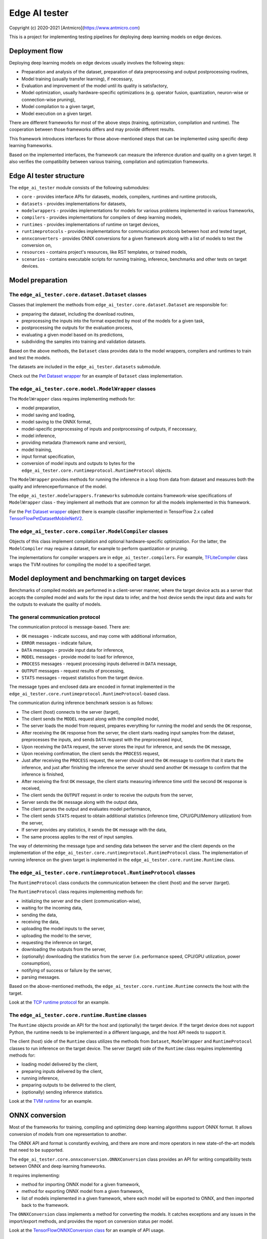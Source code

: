 Edge AI tester
==============

Copyright (c) 2020-2021 [Antmicro](https://www.antmicro.com)

This is a project for implementing testing pipelines for deploying deep learning models on edge devices.

Deployment flow
---------------

Deploying deep learning models on edge devices usually involves the following steps:

* Preparation and analysis of the dataset, preparation of data preprocessing and output postprocessing routines,
* Model training (usually transfer learning), if necessary,
* Evaluation and improvement of the model until its quality is satisfactory,
* Model optimization, usually hardware-specific optimizations (e.g. operator fusion, quantization, neuron-wise or connection-wise pruning),
* Model compilation to a given target,
* Model execution on a given target.

There are different frameworks for most of the above steps (training, optimization, compilation and runtime). 
The cooperation between those frameworks differs and may provide different results.

This framework introduces interfaces for those above-mentioned steps that can be implemented using specific deep learning frameworks.

Based on the implemented interfaces, the framework can measure the inference duration and quality on a given target.
It also verifies the compatibility between various training, compilation and optimization frameworks.

Edge AI tester structure
------------------------

The ``edge_ai_tester`` module consists of the following submodules:

* ``core`` - provides interface APIs for datasets, models, compilers, runtimes and runtime protocols,
* ``datasets`` - provides implementations for datasets,
* ``modelwrappers`` - provides implementations for models for various problems implemented in various frameworks,
* ``compilers`` - provides implementations for compilers of deep learning models,
* ``runtimes`` - provides implementations of runtime on target devices,
* ``runtimeprotocols`` - provides implementations for communication protocols between host and tested target,
* ``onnxconverters`` - provides ONNX conversions for a given framework along with a list of models to test the conversion on,
* ``resources`` - contains project's resources, like RST templates, or trained models,
* ``scenarios`` - contains executable scripts for running training, inference, benchmarks and other tests on target devices.

Model preparation
-----------------

The ``edge_ai_tester.core.dataset.Dataset`` classes
~~~~~~~~~~~~~~~~~~~~~~~~~~~~~~~~~~~~~~~~~~~~~~~~~~~

Classes that implement the methods from ``edge_ai_tester.core.dataset.Dataset`` are responsible for:

* preparing the dataset, including the download routines,
* preprocessing the inputs into the format expected by most of the models for a given task,
* postprocessing the outputs for the evaluation process,
* evaluating a given model based on its predictions,
* subdividing the samples into training and validation datasets.

Based on the above methods, the ``Dataset`` class provides data to the model wrappers, compilers and runtimes to train and test the models.

The datasets are included in the ``edge_ai_tester.datasets`` submodule.

Check out the `Pet Dataset wrapper <./edge_ai_tester/datasets/pet_dataset.py>`_ for an example of ``Dataset`` class implementation.

The ``edge_ai_tester.core.model.ModelWrapper`` classes
~~~~~~~~~~~~~~~~~~~~~~~~~~~~~~~~~~~~~~~~~~~~~~~~~~~~~~

The ``ModelWrapper`` class requires implementing methods for:

* model preparation,
* model saving and loading,
* model saving to the ONNX format,
* model-specific preprocessing of inputs and postprocessing of outputs, if neccessary,
* model inference,
* providing metadata (framework name and version),
* model training,
* input format specification,
* conversion of model inputs and outputs to bytes for the ``edge_ai_tester.core.runtimeprotocol.RuntimeProtocol`` objects.

The ``ModelWrapper`` provides methods for running the inference in a loop from data from dataset and measures both the quality and inferenceperformance of the model.

The ``edge_ai_tester.modelwrappers.frameworks`` submodule contains framework-wise specifications of ``ModelWrapper`` class - they implement all methods that are common for all the models implemented in this framework.

For the `Pet Dataset wrapper`_ object there is example classifier implemented in TensorFlow 2.x called `TensorFlowPetDatasetMobileNetV2 <./edge_ai_tester/modelwrappers/classification/tensorflow_pet_dataset.py>`_.

The ``edge_ai_tester.core.compiler.ModelCompiler`` classes
~~~~~~~~~~~~~~~~~~~~~~~~~~~~~~~~~~~~~~~~~~~~~~~~~~~~~~~~~~

Objects of this class implement compilation and optional hardware-specific optimization.
For the latter, the ``ModelCompiler`` may require a dataset, for example to perform quantization or pruning.

The implementations for compiler wrappers are in ``edge_ai_tester.compilers``.
For example, `TFLiteCompiler <./edge_ai_tester/compilers/tvm.py>`_ class wraps the TVM routines for compiling the model to a specified target.

Model deployment and benchmarking on target devices
---------------------------------------------------

Benchmarks of compiled models are performed in a client-server manner, where the target device acts as a server that accepts the compiled model and waits for the input data to infer, and the host device sends the input data and waits for the outputs to evaluate the quality of models.

The general communication protocol
~~~~~~~~~~~~~~~~~~~~~~~~~~~~~~~~~~

The communication protocol is message-based.
There are:

* ``OK`` messages - indicate success, and may come with additional information,
* ``ERROR`` messages - indicate failure,
* ``DATA`` messages - provide input data for inference,
* ``MODEL`` messages - provide model to load for inference,
* ``PROCESS`` messages - request processing inputs delivered in ``DATA`` message,
* ``OUTPUT`` messages - request results of processing,
* ``STATS`` messages - request statistics from the target device.

The message types and enclosed data are encoded in format implemented in the ``edge_ai_tester.core.runtimeprotocol.RuntimeProtocol``-based class.

The communication during inference benchmark session is as follows:

* The client (host) connects to the server (target),
* The client sends the ``MODEL`` request along with the compiled model,
* The server loads the model from request, prepares everything for running the model and sends the ``OK`` response,
* After receiving the ``OK`` response from the server, the client starts reading input samples from the dataset, preprocesses the inputs, and sends ``DATA`` request with the preprocessed input,
* Upon receiving the ``DATA`` request, the server stores the input for inference, and sends the ``OK`` message,
* Upon receiving confirmation, the client sends the ``PROCESS`` request,
* Just after receiving the ``PROCESS`` request, the server should send the ``OK`` message to confirm that it starts the inference, and just after finishing the inference the server should send another ``OK`` message to confirm that the inference is finished,
* After receiving the first ``OK`` message, the client starts measuring inference time until the second ``OK`` response is received,
* The client sends the ``OUTPUT`` request in order to receive the outputs from the server,
* Server sends the ``OK`` message along with the output data,
* The client parses the output and evaluates model performance,
* The client sends ``STATS`` request to obtain additional statistics (inference time, CPU/GPU/Memory utilization) from the server,
* If server provides any statistics, it sends the ``OK`` message with the data,
* The same process applies to the rest of input samples.

The way of determining the message type and sending data between the server and the client depends on the implementation of the ``edge_ai_tester.core.runtimeprotocol.RuntimeProtocol`` class.
The implementation of running inference on the given target is implemented in the ``edge_ai_tester.core.runtime.Runtime`` class.

The ``edge_ai_tester.core.runtimeprotocol.RuntimeProtocol`` classes
~~~~~~~~~~~~~~~~~~~~~~~~~~~~~~~~~~~~~~~~~~~~~~~~~~~~~~~~~~~~~~~~~~~

The ``RuntimeProtocol`` class conducts the communication between the client (host) and the server (target).

The ``RuntimeProtocol`` class requires implementing methods for:

* initializing the server and the client (communication-wise),
* waiting for the incoming data,
* sending the data,
* receiving the data,
* uploading the model inputs to the server,
* uploading the model to the server,
* requesting the inference on target,
* downloading the outputs from the server,
* (optionally) downloading the statistics from the server (i.e. performance speed, CPU/GPU utilization, power consumption),
* notifying of success or failure by the server,
* parsing messages.

Based on the above-mentioned methods, the ``edge_ai_tester.core.runtime.Runtime`` connects the host with the target.

Look at the `TCP runtime protocol <./edge_ai_tester/runtimeprotocols/network.py>`_ for an example.

The ``edge_ai_tester.core.runtime.Runtime`` classes
~~~~~~~~~~~~~~~~~~~~~~~~~~~~~~~~~~~~~~~~~~~~~~~~~~~

The ``Runtime`` objects provide an API for the host and (optionally) the target device.
If the target device does not support Python, the runtime needs to be implemented in a different language, and the host API needs to support it.

The client (host) side of the ``Runtime`` class utilizes the methods from ``Dataset``, ``ModelWrapper`` and ``RuntimeProtocol`` classes to run inference on the target device.
The server (target) side of the ``Runtime`` class requires implementing methods for:

* loading model delivered by the client,
* preparing inputs delivered by the client,
* running inference,
* preparing outputs to be delivered to the client,
* (optionally) sending inference statistics.

Look at the `TVM runtime <./edge_ai_tester/runtimes/tvm.py>`_ for an example.

ONNX conversion
---------------

Most of the frameworks for training, compiling and optimizing deep learning algorithms support ONNX format.
It allows conversion of models from one representation to another.

The ONNX API and format is constantly evolving, and there are more and more operators in new state-of-the-art models that need to be supported.

The ``edge_ai_tester.core.onnxconversion.ONNXConversion`` class provides an API for writing compatibility tests between ONNX and deep learning frameworks.

It requires implementing:

* method for importing ONNX model for a given framework,
* method for exporting ONNX model from a given framework,
* list of models implemented in a given framework, where each model will be exported to ONNX, and then imported back to the framework.

The ``ONNXConversion`` class implements a method for converting the models.
It catches exceptions and any issues in the import/export methods, and provides the report on conversion status per model.

Look at the `TensorFlowONNXConversion class <./edge_ai_tester/onnxconverters/tensorflow.py>`_ for an example of API usage.

Running the benchmarks
----------------------

All executable Python scripts are available in the ``edge_ai_tester.scenarios`` submodule.

Running model training on host
~~~~~~~~~~~~~~~~~~~~~~~~~~~~~~

The ``edge_ai_tester.scenarios.model_training`` script is run as follows::

    python -m edge_ai_tester.scenarios.model_training \
        edge_ai_tester.modelwrappers.classification.tensorflow_pet_dataset.TensorFlowPetDatasetMobileNetV2 \
        edge_ai_tester.datasets.pet_dataset.PetDataset \
        --logdir build/logs \
        --dataset-root build/pet-dataset \
        --model-path build/trained-model.h5 \
        --batch-size 32 \
        --learning-rate 0.0001 \
        --num-epochs 50

By default, ``edge_ai_tester.scenarios.model_training`` script requires two classes:

* ``ModelWrapper``-based class that describes model architecture and provides training routines,
* ``Dataset``-based class that provides training data for the model.

The remaining arguments are provided by the ``form_argparse`` class methods in each class, and may be different based on selected dataset and model.
In order to get full help for the training scenario for the above case, run::

    python -m edge_ai_tester.scenarios.model_training \
        edge_ai_tester.modelwrappers.classification.tensorflow_pet_dataset.TensorFlowPetDatasetMobileNetV2 \
        edge_ai_tester.datasets.pet_dataset.PetDataset \
        -h

This will load all the available arguments for a given model and dataset.

The arguments in the above command are:

* ``--logdir`` - path to the directory where logs will be stored (this directory may be an argument for the TensorBoard software),
* ``--dataset-root`` - path to the dataset directory, required by the ``Dataset``-based class,
* ``--model-path`` - path where the trained model will be saved,
* ``--batch-size`` - training batch size,
* ``--learning-rate`` - training learning rate,
* ``--num-epochs`` - number of epochs.

Benchmarking trained model on host
~~~~~~~~~~~~~~~~~~~~~~~~~~~~~~~~~~

The ``edge_ai_tester.scenarios.inference_performance`` script runs the model using its deep learning framework routines on a host device.
It runs the inference on a given dataset, computes model quality metrics and performance metrics.
The results from the script can be used as a reference point for benchmarking of the compiled models on target devices.

The example usage of the script is as follows::

    python -m edge_ai_tester.scenarios.inference_performance \
        edge_ai_tester.modelwrappers.classification.tensorflow_pet_dataset.TensorFlowPetDatasetMobileNetV2 \
        edge_ai_tester.datasets.pet_dataset.PetDataset \
        build/report-directory \
        report-name \
        --model-path build/trained-model.h5 \
        --dataset-root build/pet-dataset

The obligatory arguments for the script are:

* ``ModelWrapper``-based class that implements the model loading, I/O processing and inference method,
* ``Dataset``-based class that implements fetching of data samples and evaluation of the model,
* ``build/report-directory``, which is the path where the JSON with benchmark results, along with plots for quality and performance metrics are stored,
* ``report-name``, which is the name of the report that will act as prefix for all files generated and saved in the ``build/report-directory``.

The remaining parameters are specific to the ``ModelWrapper``-based class and ``Dataset``-based class.

Testing ONNX conversions
~~~~~~~~~~~~~~~~~~~~~~~~

The ``edge_ai_tester.scenarios.onnx_conversion`` runs as follows::

    python -m edge_ai_tester.scenarios.onnx_conversion \
        ./onnx-models-directory \
        build/onnx-support-grid.rst \
        --converters-list \
            edge_ai_tester.onnxconverters.pytorch.PyTorchONNXConversion \
            edge_ai_tester.onnxconverters.tensorflow.TensorFlowONNXConversion

The first argument is the directory, where the generated ONNX models will be stored.
The second argument is the RST file with import/export support table for each model for each framework.
The third argument is the list of ``ONNXConversion`` classes implementing list of models, import method and export method.

Running compilation and deployment of models on target hardware
~~~~~~~~~~~~~~~~~~~~~~~~~~~~~~~~~~~~~~~~~~~~~~~~~~~~~~~~~~~~~~~

There are two scripts - ``edge_ai_tester.scenarios.inference_client`` and ``edge_ai_tester.scenarios.inference_server``.

The example call for the first script is following::

    python -m edge_ai_tester.scenarios.inference_client \
        edge_ai_tester.modelwrappers.classification.tensorflow_pet_dataset.TensorFlowPetDatasetMobileNetV2 \
        edge_ai_tester.compilers.tflite.TFLiteCompiler \
        edge_ai_tester.runtimeprotocols.network.NetworkProtocol \
        edge_ai_tester.runtimes.tflite.TFLiteRuntime \
        edge_ai_tester.datasets.pet_dataset.PetDataset \
        build/report-directory \
        report-name \
        --model-path build/trained-model.h5 \
        --model-framework keras \
        --target "edgetpu" \
        --compiled-model-path build/compiled-model.tflite \
        --inference-input-type int8 \
        --inference-output-type int8 \
        --host 192.168.188.35 \
        --port 12345 \
        --packet-size 32768 \
        --save-model-path /home/mendel/compiled-model.tflite \
        --dataset-root build/pet-dataset \
        --inference-batch-size 1 \
        --verbosity INFO

The script requires:

* ``ModelWrapper``-based class that implements model loading, I/O processing and optionally model conversion to ONNX format,
* ``ModelCompiler``-based class for compiling the model for a given target,
* ``RuntimeProtocol``-based class that implements communication between the host and the target hardware,
* ``Runtime``-based class that implements data processing and the inference method for the compiled model on the target hardware,
* ``Dataset``-based class that implements fetching of data samples and evaluation of the model,
* ``build/report-directory``, which is the path where JSON with benchmark results and benchmark plots will be saved,
* ``report-name``, which is the name of a given benchmark.

The remaining arguments come from the above-mentioned classes.
Their meaning is following:

* ``--model-path`` (``TensorFlowPetDatasetMobileNetV2`` argument) is the path to the trained model that will be compiled and executed on the target hardware,
* ``--model-framework`` (``TFLiteCompiler`` argument) tells the compiler what is the format of the file with the saved model (it tells which backend to use for parsing the model by the compiler),
* ``--target`` (``TFLiteCompiler`` argument) is the name of the target hardware for which the compiler generates optimized binaries,
* ``--compiled-model-path`` (``TFLiteCompiler`` argument) is the path where the compiled model will be stored on host,
* ``--inference-input-type`` (``TFLiteCompiler`` argument) tells TFLite compiler what will be the type of the input tensors,
* ``--inference-output-type`` (``TFLiteCompiler`` argument) tells TFLite compiler what will be the type of the output tensors,
* ``--host`` tells the ``NetworkProtocol`` what is the IP address of the target device,
* ``--port`` tells the ``NetworkProtocol`` on what port the server application is listening,
* ``--packet-size`` tells the ``NetworkProtocol`` what the packet size during communication should be,
* ``--save-model-path`` (``TFLiteRuntime`` argument) is the path where the compiled model will be stored on the target device,
* ``--dataset-root`` (``PetDataset`` argument) is the path to the dataset files,
* ``--inference-batch-size`` is the batch size for the inference on the target hardware,
* ``--verbosity`` is the verbosity of logs.

The example call for the second script is as follows::

    python -m edge_ai_tester.scenarios.inference_server \
        edge_ai_tester.runtimeprotocols.network.NetworkProtocol \
        edge_ai_tester.runtimes.tflite.TFLiteRuntime \
        --host 0.0.0.0 \
        --port 12345 \
        --packet-size 32768 \
        --save-model-path /home/mendel/compiled-model.tflite \
        --delegates-list libedgetpu.so.1 \
        --verbosity INFO

This script only requires ``Runtime``-based class and ``RuntimeProtocol``-based class.
It waits for a client using a given protocol, and later runs inference based on the implementation from the ``Runtime`` class.

The additional arguments are as follows:

* ``--host`` (``NetworkProtocol`` argument) is the address where the server will listen,
* ``--port`` (``NetworkProtocol`` argument) is the port on which the server will listen,
* ``--packet-size`` (``NetworkProtocol`` argument) is the size of the packet,
* ``--save-model-path`` is the path where the received model will be saved,
* ``--delegates-list`` (``TFLiteRuntime`` argument) is a TFLite-specific list of libraries for delegating the inference to deep learning accelerators (``libedgetpu.so.1`` is the delegate for Google Coral TPUs).

First, the client compiles the model and sends it to the server using the runtime protocol.
Then, it sends next batches of data to process to the server.
In the end, it collects the benchmark metrics and saves them to JSON file.
In addition, it generates plots with performance changes over time.

Adding new implementations
--------------------------

``Dataset``, ``ModelWrapper``, ``ModelCompiler``, ``RuntimeProtocol``, ``Runtime`` and other classes from ``edge_ai_tester.core`` module have dedicated directories for their implementations.
Each method in base classes that requires implementation raises NotImplementedError.
Implemented methods can be also overriden, if neccessary.

Most of the base classes implement ``form_argparse`` and ``from_argparse`` methods.
The first one creates an argument parser and a group of arguments specific to the base class.
The second one creates an object of the class based on the arguments from argument parser.

Inheriting classes can modify ``form_argparse`` and ``from_argparse`` methods to provide better control over their processing, but they should always be based on the results of their base implementations.
